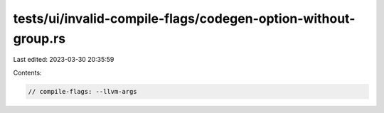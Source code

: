 tests/ui/invalid-compile-flags/codegen-option-without-group.rs
==============================================================

Last edited: 2023-03-30 20:35:59

Contents:

.. code-block:: rs

    // compile-flags: --llvm-args


